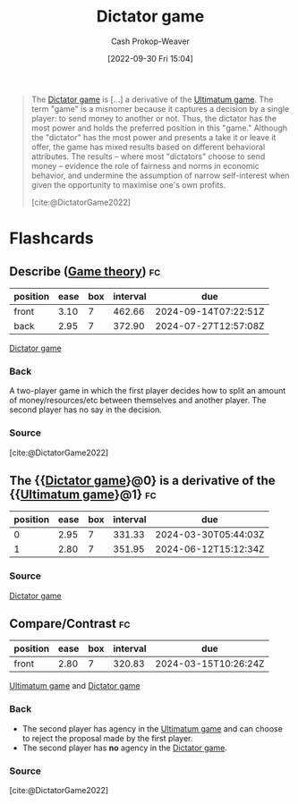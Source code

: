 :PROPERTIES:
:ID:       4c05e5da-c14c-45b8-9284-af1dda8dd3a6
:ROAM_REFS: [cite:@DictatorGame2022]
:LAST_MODIFIED: [2023-07-20 Thu 08:24]
:END:
#+title: Dictator game
#+hugo_custom_front_matter: :slug "4c05e5da-c14c-45b8-9284-af1dda8dd3a6"
#+author: Cash Prokop-Weaver
#+date: [2022-09-30 Fri 15:04]
#+filetags: :concept:

#+begin_quote
The [[id:4c05e5da-c14c-45b8-9284-af1dda8dd3a6][Dictator game]] is [...] a derivative of the [[id:d88f63c9-296b-4b0c-9757-00cc1e891e16][Ultimatum game]]. The term "game" is a misnomer because it captures a decision by a single player: to send money to another or not. Thus, the dictator has the most power and holds the preferred position in this "game." Although the "dictator" has the most power and presents a take it or leave it offer, the game has mixed results based on different behavioral attributes. The results – where most "dictators" choose to send money – evidence the role of fairness and norms in economic behavior, and undermine the assumption of narrow self-interest when given the opportunity to maximise one's own profits.

[cite:@DictatorGame2022]
#+end_quote
* Flashcards
** Describe ([[id:e157ee7b-f36c-4ff8-bcb3-643163925c20][Game theory]]) :fc:
:PROPERTIES:
:CREATED: [2022-09-30 Fri 15:05]
:FC_CREATED: 2022-09-30T22:06:32Z
:FC_TYPE:  double
:ID:       a5f75da3-e1e3-42d7-ad39-281a5ea333d5
:END:
:REVIEW_DATA:
| position | ease | box | interval | due                  |
|----------+------+-----+----------+----------------------|
| front    | 3.10 |   7 |   462.66 | 2024-09-14T07:22:51Z |
| back     | 2.95 |   7 |   372.90 | 2024-07-27T12:57:08Z |
:END:

[[id:4c05e5da-c14c-45b8-9284-af1dda8dd3a6][Dictator game]]

*** Back

A two-player game in which the first player decides how to split an amount of money/resources/etc between themselves and another player. The second player has no say in the decision.
*** Source
[cite:@DictatorGame2022]
** The {{[[id:4c05e5da-c14c-45b8-9284-af1dda8dd3a6][Dictator game]]}@0} is a derivative of the {{[[id:d88f63c9-296b-4b0c-9757-00cc1e891e16][Ultimatum game]]}@1} :fc:
:PROPERTIES:
:CREATED: [2022-09-30 Fri 15:06]
:FC_CREATED: 2022-09-30T22:07:04Z
:FC_TYPE:  cloze
:ID:       3c9a6ce4-e870-485b-aab4-709d8a983e81
:FC_CLOZE_MAX: 1
:FC_CLOZE_TYPE: deletion
:END:
:REVIEW_DATA:
| position | ease | box | interval | due                  |
|----------+------+-----+----------+----------------------|
|        0 | 2.95 |   7 |   331.33 | 2024-03-30T05:44:03Z |
|        1 | 2.80 |   7 |   351.95 | 2024-06-12T15:12:34Z |
:END:

*** Source
[[id:4c05e5da-c14c-45b8-9284-af1dda8dd3a6][Dictator game]]
** Compare/Contrast :fc:
:PROPERTIES:
:CREATED: [2022-09-30 Fri 15:07]
:FC_CREATED: 2022-09-30T22:08:28Z
:FC_TYPE:  normal
:ID:       be4542d0-4449-4aef-bf0b-8e1a2464a466
:END:
:REVIEW_DATA:
| position | ease | box | interval | due                  |
|----------+------+-----+----------+----------------------|
| front    | 2.80 |   7 |   320.83 | 2024-03-15T10:26:24Z |
:END:

[[id:d88f63c9-296b-4b0c-9757-00cc1e891e16][Ultimatum game]] and [[id:4c05e5da-c14c-45b8-9284-af1dda8dd3a6][Dictator game]]

*** Back

- The second player has agency in the [[id:d88f63c9-296b-4b0c-9757-00cc1e891e16][Ultimatum game]] and can choose to reject the proposal made by the first player.
- The second player has *no* agency in the [[id:4c05e5da-c14c-45b8-9284-af1dda8dd3a6][Dictator game]].
*** Source
[cite:@DictatorGame2022]
#+print_bibliography: